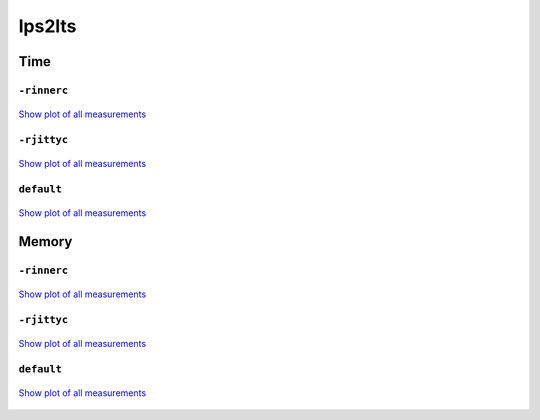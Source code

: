lps2lts
-------

Time
^^^^

``-rinnerc``
""""""""""""

.. figure:: http://www.mcrl2.org/performance/plots/tools/lps2lts/-rinnerc/recent/time.svg
   :align: center
   
   `Show plot of all measurements <http://www.mcrl2.org/performance/plots/tools/lps2lts/-rinnerc/all/time.svg>`__

``-rjittyc``
""""""""""""

.. figure:: http://www.mcrl2.org/performance/plots/tools/lps2lts/-rjittyc/recent/time.svg
   :align: center
   
   `Show plot of all measurements <http://www.mcrl2.org/performance/plots/tools/lps2lts/-rjittyc/all/time.svg>`__

``default``
"""""""""""

.. figure:: http://www.mcrl2.org/performance/plots/tools/lps2lts/default/recent/time.svg
   :align: center
   
   `Show plot of all measurements <http://www.mcrl2.org/performance/plots/tools/lps2lts/default/all/time.svg>`__

Memory
^^^^^^

``-rinnerc``
""""""""""""

.. figure:: http://www.mcrl2.org/performance/plots/tools/lps2lts/-rinnerc/recent/memory.svg
   :align: center
   
   `Show plot of all measurements <http://www.mcrl2.org/performance/plots/tools/lps2lts/-rinnerc/all/memory.svg>`__

``-rjittyc``
""""""""""""

.. figure:: http://www.mcrl2.org/performance/plots/tools/lps2lts/-rjittyc/recent/memory.svg
   :align: center
   
   `Show plot of all measurements <http://www.mcrl2.org/performance/plots/tools/lps2lts/-rjittyc/all/memory.svg>`__

``default``
"""""""""""

.. figure:: http://www.mcrl2.org/performance/plots/tools/lps2lts/default/recent/memory.svg
   :align: center
   
   `Show plot of all measurements <http://www.mcrl2.org/performance/plots/tools/lps2lts/default/all/memory.svg>`__
